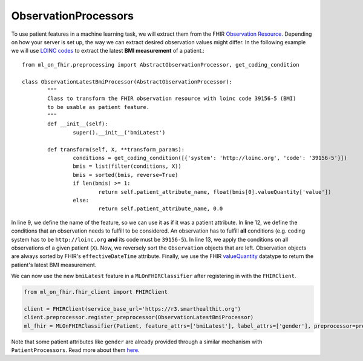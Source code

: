 ObservationProcessors
^^^^^^^^^^^^^^^^^^^^^
.. highlight:: python
   :linenothreshold: 1

To use patient features in a machine learning task, we will extract them from the FHIR `Observation Resource 
<https://www.hl7.org/fhir/observation.html#resource>`_. Depending on how your server is set up, the way we can extract desired observation values might differ. In the following example we will use `LOINC codes
<https://loinc.org/>`_ to extract the latest **BMI measurement** of a patient.::

	from ml_on_fhir.preprocessing import AbstractObservationProcessor, get_coding_condition

	class ObservationLatestBmiProcessor(AbstractObservationProcessor):
		"""
		Class to transform the FHIR observation resource with loinc code 39156-5 (BMI)
		to be usable as patient feature.
		"""
		def __init__(self):
			super().__init__('bmiLatest')

		def transform(self, X, **transform_params):
			conditions = get_coding_condition([{'system': 'http://loinc.org', 'code': '39156-5'}])
			bmis = list(filter(conditions, X))
			bmis = sorted(bmis, reverse=True)
			if len(bmis) >= 1:
				return self.patient_attribute_name, float(bmis[0].valueQuantity['value'])
			else:
				return self.patient_attribute_name, 0.0

In line 9, we define the name of the feature, so we can use it as if it was a patient attribute.
In line 12, we define the conditions that an observation needs to fulfill to be considered.
An observation has to fulfill **all** conditions (e.g. coding system has to be ``http://loinc.org`` **and** its code must be ``39156-5``).
In line 13, we apply the conditions on all observations of a given patient (``X``). Now, we reversely sort the ``Observation`` objects that are left. Observation objects are always sorted by FHIR's ``effectiveDateTime`` attribute. Finally, we use the FHIR `valueQuantity
<https://www.hl7.org/fhir/datatypes.html#Quantity>`_ datatype to return the patient's latest BMI measurement.


We can now use the new ``bmiLatest`` feature in a ``MLOnFHIRClassifier`` after registering in with the ``FHIRClient``.

.. code:: python

	from ml_on_fhir.fhir_client import FHIRClient

	client = FHIRClient(service_base_url='https://r3.smarthealthit.org')
	client.preprocessor.register_preprocessor(ObservationLatestBmiProcessor)
	ml_fhir = MLOnFHIRClassifier(Patient, feature_attrs=['bmiLatest'], label_attrs=['gender'], preprocessor=preprocessor)

Note that some patient attributes like ``gender`` are already provided through a similar mechanism with ``PatientProcessors``. Read more about them `here
<https://ml-on-fhir.readthedocs.io/en/latest/customize/PatientProcessor.html>`_.


